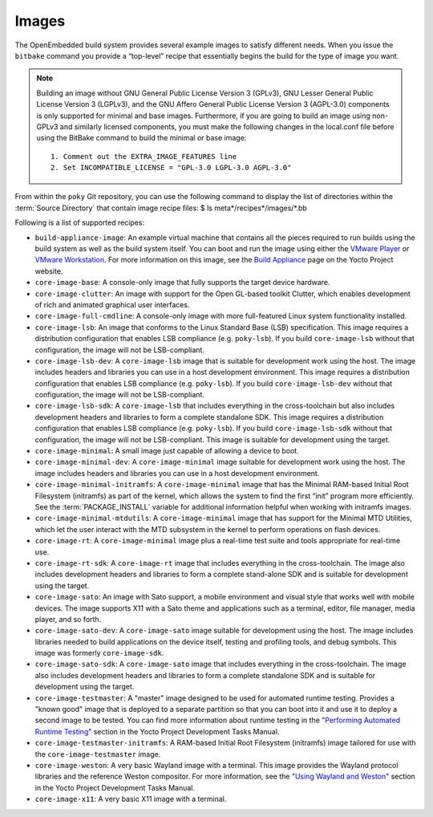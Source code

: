 .. SPDX-License-Identifier: CC-BY-2.0-UK

******
Images
******

The OpenEmbedded build system provides several example images to satisfy
different needs. When you issue the ``bitbake`` command you provide a
“top-level” recipe that essentially begins the build for the type of
image you want.

.. note::

   Building an image without GNU General Public License Version 3
   (GPLv3), GNU Lesser General Public License Version 3 (LGPLv3), and
   the GNU Affero General Public License Version 3 (AGPL-3.0) components
   is only supported for minimal and base images. Furthermore, if you
   are going to build an image using non-GPLv3 and similarly licensed
   components, you must make the following changes in the
   local.conf
   file before using the BitBake command to build the minimal or base
   image:
   ::

           1. Comment out the EXTRA_IMAGE_FEATURES line
           2. Set INCOMPATIBLE_LICENSE = "GPL-3.0 LGPL-3.0 AGPL-3.0"
              

From within the ``poky`` Git repository, you can use the following
command to display the list of directories within the :term:`Source Directory`
that contain image recipe files: $ ls
meta*/recipes*/images/*.bb

Following is a list of supported recipes:

-  ``build-appliance-image``: An example virtual machine that contains
   all the pieces required to run builds using the build system as well
   as the build system itself. You can boot and run the image using
   either the `VMware
   Player <http://www.vmware.com/products/player/overview.html>`__ or
   `VMware
   Workstation <http://www.vmware.com/products/workstation/overview.html>`__.
   For more information on this image, see the `Build
   Appliance <&YOCTO_HOME_URL;/software-item/build-appliance/>`__ page
   on the Yocto Project website.

-  ``core-image-base``: A console-only image that fully supports the
   target device hardware.

-  ``core-image-clutter``: An image with support for the Open GL-based
   toolkit Clutter, which enables development of rich and animated
   graphical user interfaces.

-  ``core-image-full-cmdline``: A console-only image with more
   full-featured Linux system functionality installed.

-  ``core-image-lsb``: An image that conforms to the Linux Standard Base
   (LSB) specification. This image requires a distribution configuration
   that enables LSB compliance (e.g. ``poky-lsb``). If you build
   ``core-image-lsb`` without that configuration, the image will not be
   LSB-compliant.

-  ``core-image-lsb-dev``: A ``core-image-lsb`` image that is suitable
   for development work using the host. The image includes headers and
   libraries you can use in a host development environment. This image
   requires a distribution configuration that enables LSB compliance
   (e.g. ``poky-lsb``). If you build ``core-image-lsb-dev`` without that
   configuration, the image will not be LSB-compliant.

-  ``core-image-lsb-sdk``: A ``core-image-lsb`` that includes everything
   in the cross-toolchain but also includes development headers and
   libraries to form a complete standalone SDK. This image requires a
   distribution configuration that enables LSB compliance (e.g.
   ``poky-lsb``). If you build ``core-image-lsb-sdk`` without that
   configuration, the image will not be LSB-compliant. This image is
   suitable for development using the target.

-  ``core-image-minimal``: A small image just capable of allowing a
   device to boot.

-  ``core-image-minimal-dev``: A ``core-image-minimal`` image suitable
   for development work using the host. The image includes headers and
   libraries you can use in a host development environment.

-  ``core-image-minimal-initramfs``: A ``core-image-minimal`` image that
   has the Minimal RAM-based Initial Root Filesystem (initramfs) as part
   of the kernel, which allows the system to find the first “init”
   program more efficiently. See the
   :term:`PACKAGE_INSTALL` variable for
   additional information helpful when working with initramfs images.

-  ``core-image-minimal-mtdutils``: A ``core-image-minimal`` image that
   has support for the Minimal MTD Utilities, which let the user
   interact with the MTD subsystem in the kernel to perform operations
   on flash devices.

-  ``core-image-rt``: A ``core-image-minimal`` image plus a real-time
   test suite and tools appropriate for real-time use.

-  ``core-image-rt-sdk``: A ``core-image-rt`` image that includes
   everything in the cross-toolchain. The image also includes
   development headers and libraries to form a complete stand-alone SDK
   and is suitable for development using the target.

-  ``core-image-sato``: An image with Sato support, a mobile environment
   and visual style that works well with mobile devices. The image
   supports X11 with a Sato theme and applications such as a terminal,
   editor, file manager, media player, and so forth.

-  ``core-image-sato-dev``: A ``core-image-sato`` image suitable for
   development using the host. The image includes libraries needed to
   build applications on the device itself, testing and profiling tools,
   and debug symbols. This image was formerly ``core-image-sdk``.

-  ``core-image-sato-sdk``: A ``core-image-sato`` image that includes
   everything in the cross-toolchain. The image also includes
   development headers and libraries to form a complete standalone SDK
   and is suitable for development using the target.

-  ``core-image-testmaster``: A "master" image designed to be used for
   automated runtime testing. Provides a "known good" image that is
   deployed to a separate partition so that you can boot into it and use
   it to deploy a second image to be tested. You can find more
   information about runtime testing in the "`Performing Automated
   Runtime
   Testing <&YOCTO_DOCS_DEV_URL;#performing-automated-runtime-testing>`__"
   section in the Yocto Project Development Tasks Manual.

-  ``core-image-testmaster-initramfs``: A RAM-based Initial Root
   Filesystem (initramfs) image tailored for use with the
   ``core-image-testmaster`` image.

-  ``core-image-weston``: A very basic Wayland image with a terminal.
   This image provides the Wayland protocol libraries and the reference
   Weston compositor. For more information, see the "`Using Wayland and
   Weston <&YOCTO_DOCS_DEV_URL;#dev-using-wayland-and-weston>`__"
   section in the Yocto Project Development Tasks Manual.

-  ``core-image-x11``: A very basic X11 image with a terminal.
